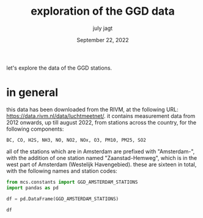 #+TITLE: exploration of the GGD data
#+BIND: org-export-use-babel nil
#+AUTHOR: july jagt
#+EMAIL: <jpjagt@pm.me>
#+DATE: September 22, 2022
#+LATEX: \setlength\parindent{0pt}
#+LATEX_HEADER: \usepackage{minted}
#+LATEX_HEADER: \usepackage[margin=1.2in]{geometry}
#+LATEX_HEADER: \usepackage{mathpazo}
#+LATEX_HEADER: \usepackage{adjustbox}
#+LATEX_HEADER_EXTRA:  \usepackage{mdframed}
#+LATEX_HEADER_EXTRA: \BeforeBeginEnvironment{minted}{\begin{mdframed}}
#+LATEX_HEADER_EXTRA: \AfterEndEnvironment{minted}{\end{mdframed}}
#+LATEX_HEADER_EXTRA: \BeforeBeginEnvironment{tabular}{\begin{adjustbox}{center}}
#+LATEX_HEADER_EXTRA: \AfterEndEnvironment{tabular}{\end{adjustbox}}
#+MACRO: NEWLINE @@latex:\\@@ @@html:<br>@@
#+PROPERTY: header-args :exports both :session ggd-exploration :cache :results value
#+OPTIONS: ^:nil
#+LATEX_COMPILER: pdflatex

let's explore the data of the GGD stations.

* setup :noexport:

#+BEGIN_SRC emacs-lisp :session ggd-exploration
(venv-workon "/Users/jeroen/.virtualenvs/mcs/bin/activate")
#+END_SRC

* in general

this data has been downloaded from the RIVM, at the following URL:
https://data.rivm.nl/data/luchtmeetnet/. it contains measurement data from 2012
onwards, up till august 2022, from stations across the country, for the
following components:

#+BEGIN_EXAMPLE
BC, CO, H2S, NH3, NO, NO2, NOx, O3, PM10, PM25, SO2
#+END_EXAMPLE

all of the stations which are in Amsterdam are prefixed with "Amsterdam-", with
the addition of one station named "Zaanstad-Hemweg", which is in the west part
of Amsterdam (Westelijk Havengebied). these are sixteen in total, with the
following names and station codes:

#+BEGIN_SRC python :session ggd-exploration
from mcs.constants import GGD_AMSTERDAM_STATIONS
import pandas as pd

df = pd.DataFrame(GGD_AMSTERDAM_STATIONS)

df
#+END_SRC

#+RESULTS:
#+begin_example
       code                                  name
0   NL49003           Amsterdam-Nieuwendammerdijk
1   NL49007                 Amsterdam-Einsteinweg
2   NL49012            Amsterdam-Van Diemenstraat
3   NL49014                  Amsterdam-Vondelpark
4   NL49017             Amsterdam-Stadhouderskade
5   NL10520                   Amsterdam-Florapark
6   NL10546                      Zaanstad-Hemkade
7   NL49002               Amsterdam-Haarlemmerweg
8   NL49019                 Amsterdam-Oude Schans
9   NL49020         Amsterdam-Jan van Galenstraat
10  NL49021      Amsterdam-Kantershof (Zuid Oost)
11  NL49022  Amsterdam-Sportpark Ookmeer (Osdorp)
12  NL49546                      Zaanstad-Hemkade
13  NL49703                 Amsterdam-Spaarnwoude
14  NL49704                     Amsterdam-Hoogtij
15  NL10545                    Amsterdam-A10 west
16  NL49016                  Amsterdam-Westerpark
#+end_example
